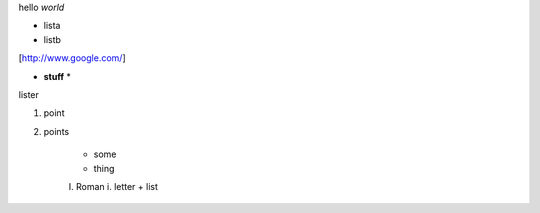 hello *world*

- lista
- listb

[http://www.google.com/]

* **stuff** *

lister

1. point
2. points

    * some
    * thing
    I. Roman
    i. letter
    + list
